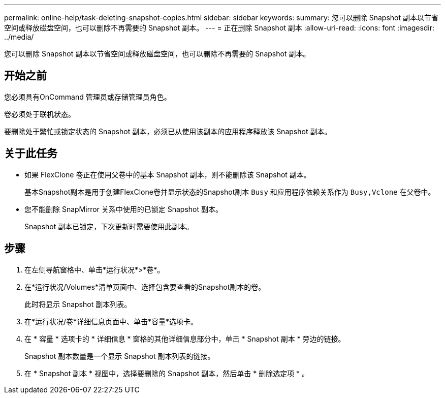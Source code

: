 ---
permalink: online-help/task-deleting-snapshot-copies.html 
sidebar: sidebar 
keywords:  
summary: 您可以删除 Snapshot 副本以节省空间或释放磁盘空间，也可以删除不再需要的 Snapshot 副本。 
---
= 正在删除 Snapshot 副本
:allow-uri-read: 
:icons: font
:imagesdir: ../media/


[role="lead"]
您可以删除 Snapshot 副本以节省空间或释放磁盘空间，也可以删除不再需要的 Snapshot 副本。



== 开始之前

您必须具有OnCommand 管理员或存储管理员角色。

卷必须处于联机状态。

要删除处于繁忙或锁定状态的 Snapshot 副本，必须已从使用该副本的应用程序释放该 Snapshot 副本。



== 关于此任务

* 如果 FlexClone 卷正在使用父卷中的基本 Snapshot 副本，则不能删除该 Snapshot 副本。
+
基本Snapshot副本是用于创建FlexClone卷并显示状态的Snapshot副本 `Busy` 和应用程序依赖关系作为 `Busy,Vclone` 在父卷中。

* 您不能删除 SnapMirror 关系中使用的已锁定 Snapshot 副本。
+
Snapshot 副本已锁定，下次更新时需要使用此副本。





== 步骤

. 在左侧导航窗格中、单击*运行状况*>*卷*。
. 在*运行状况/Volumes*清单页面中、选择包含要查看的Snapshot副本的卷。
+
此时将显示 Snapshot 副本列表。

. 在*运行状况/卷*详细信息页面中、单击*容量*选项卡。
. 在 * 容量 * 选项卡的 * 详细信息 * 窗格的其他详细信息部分中，单击 * Snapshot 副本 * 旁边的链接。
+
Snapshot 副本数量是一个显示 Snapshot 副本列表的链接。

. 在 * Snapshot 副本 * 视图中，选择要删除的 Snapshot 副本，然后单击 * 删除选定项 * 。

